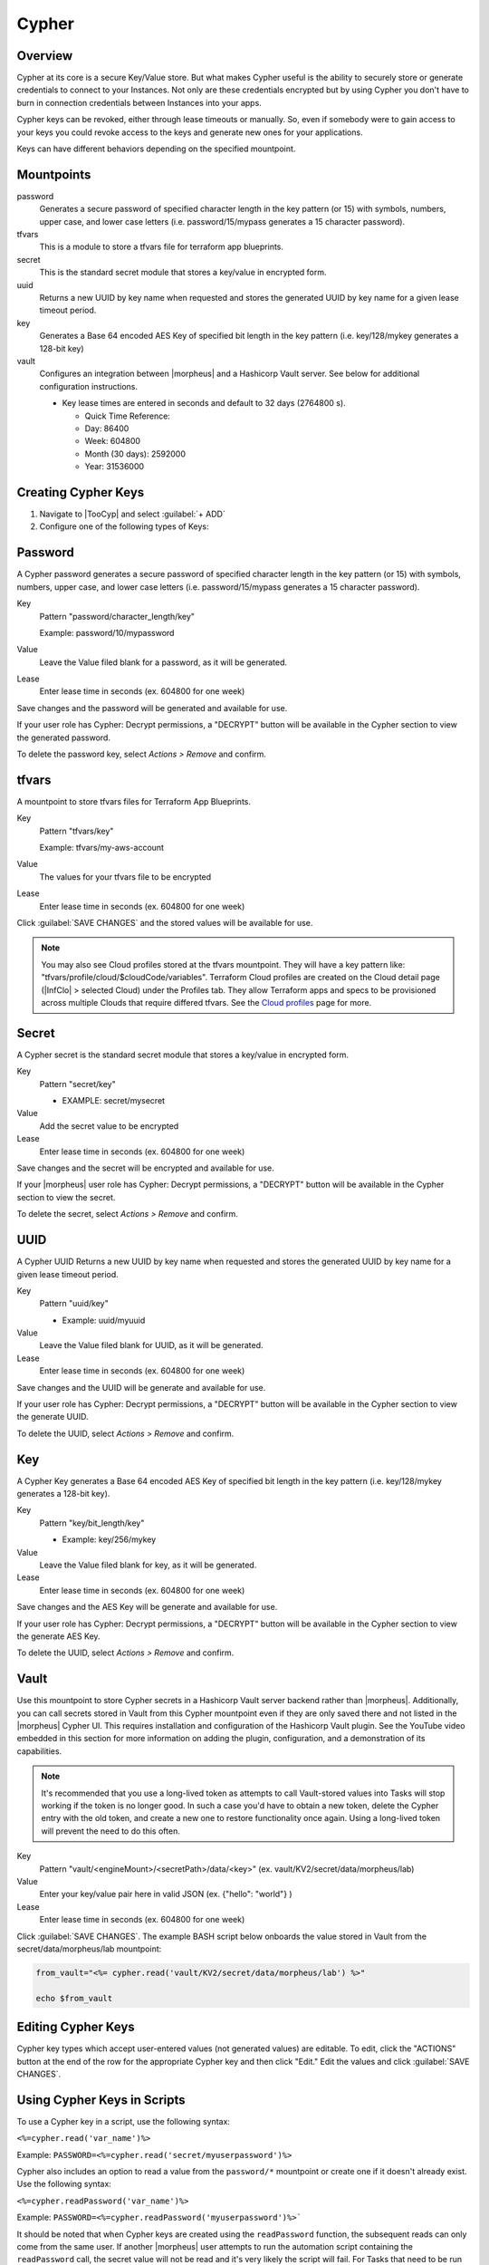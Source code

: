 .. _Cypher:

Cypher
======

Overview
--------

Cypher at its core is a secure Key/Value store. But what makes Cypher useful is the ability to securely store or generate credentials to connect to your Instances. Not only are these credentials encrypted but by using Cypher you don't have to burn in connection credentials between Instances into your apps.

Cypher keys can be revoked, either through lease timeouts or manually. So, even if somebody were to gain access to your keys you could revoke access to the keys and generate new ones for your applications.

Keys can have different behaviors depending on the specified mountpoint.

Mountpoints
-----------

password
  Generates a secure password of specified character length in the key pattern (or 15) with symbols, numbers, upper case, and lower case letters (i.e. password/15/mypass generates a 15 character password).
tfvars
  This is a module to store a tfvars file for terraform app blueprints.
secret
  This is the standard secret module that stores a key/value in encrypted form.
uuid
  Returns a new UUID by key name when requested and stores the generated UUID by key name for a given lease timeout period.
key
  Generates a Base 64 encoded AES Key of specified bit length in the key pattern (i.e. key/128/mykey generates a 128-bit key)
vault
  Configures an integration between |morpheus| and a Hashicorp Vault server. See below for additional configuration instructions.

  * Key lease times are entered in seconds and default to 32 days (2764800 s).

    * Quick Time Reference:
    * Day: 86400
    * Week: 604800
    * Month (30 days): 2592000
    * Year: 31536000


Creating Cypher Keys
--------------------

#. Navigate to |TooCyp| and select :guilabel:`+ ADD`
#. Configure one of the following types of Keys:

Password
--------

A Cypher password generates a secure password of specified character length in the key pattern (or 15) with symbols, numbers, upper case, and lower case letters (i.e. password/15/mypass generates a 15 character password).

Key
  Pattern "password/character_length/key"

  Example: password/10/mypassword

Value
  Leave the Value filed blank for a password, as it will be generated.

Lease
  Enter lease time in seconds (ex. 604800 for one week)

Save changes and the password will be generated and available for use.

If your user role has Cypher: Decrypt permissions, a "DECRYPT" button will be available in the Cypher section to view the generated password.

To delete the password key, select `Actions > Remove` and confirm.

tfvars
------

A mountpoint to store tfvars files for Terraform App Blueprints.

Key
  Pattern "tfvars/key"

  Example: tfvars/my-aws-account

Value
  The values for your tfvars file to be encrypted

Lease
  Enter lease time in seconds (ex. 604800 for one week)

Click :guilabel:`SAVE CHANGES` and the stored values will be available for use.

.. NOTE:: You may also see Cloud profiles stored at the tfvars mountpoint. They will have a key pattern like: "tfvars/profile/cloud/$cloudCode/variables". Terraform Cloud profiles are created on the Cloud detail page (|InfClo| > selected Cloud) under the Profiles tab. They allow Terraform apps and specs to be provisioned across multiple Clouds that require differed tfvars. See the `Cloud profiles <https://docs.morpheusdata.com/en/latest/infrastructure/clouds/profiles.html>`_ page for more.

Secret
------

A Cypher secret is the standard secret module that stores a key/value in encrypted form.

Key
  Pattern "secret/key"

  * EXAMPLE: secret/mysecret

Value
  Add the secret value to be encrypted

Lease
  Enter lease time in seconds (ex. 604800 for one week)

Save changes and the secret will be encrypted and available for use.

If your |morpheus| user role has Cypher: Decrypt permissions, a "DECRYPT" button will be available in the Cypher section to view the secret.

To delete the secret, select `Actions > Remove` and confirm.

UUID
----

A Cypher UUID Returns a new UUID by key name when requested and stores the generated UUID by key name for a given lease timeout period.

Key
  Pattern "uuid/key"

  * Example: uuid/myuuid

Value
  Leave the Value filed blank for UUID, as it will be generated.

Lease
  Enter lease time in seconds (ex. 604800 for one week)

Save changes and the UUID will be generate and available for use.

If your user role has Cypher: Decrypt permissions, a "DECRYPT" button will be available in the Cypher section to view the generate UUID.

To delete the UUID, select `Actions > Remove` and confirm.

Key
---

A Cypher Key generates a Base 64 encoded AES Key of specified bit length in the key pattern (i.e. key/128/mykey generates a 128-bit key).

Key
  Pattern "key/bit_length/key"

  * Example: key/256/mykey

Value
  Leave the Value filed blank for key, as it will be generated.

Lease
  Enter lease time in seconds (ex. 604800 for one week)

Save changes and the AES Key will be generate and available for use.

If your user role has Cypher: Decrypt permissions, a "DECRYPT" button will be available in the Cypher section to view the generate AES Key.

To delete the UUID, select `Actions > Remove` and confirm.

Vault
-----

Use this mountpoint to store Cypher secrets in a Hashicorp Vault server backend rather than |morpheus|. Additionally, you can call secrets stored in Vault from this Cypher mountpoint even if they are only saved there and not listed in the |morpheus| Cypher UI. This requires installation and configuration of the Hashicorp Vault plugin. See the YouTube video embedded in this section for more information on adding the plugin, configuration, and a demonstration of its capabilities.

.. NOTE:: It's recommended that you use a long-lived token as attempts to call Vault-stored values into Tasks will stop working if the token is no longer good. In such a case you'd have to obtain a new token, delete the Cypher entry with the old token, and create a new one to restore functionality once again. Using a long-lived token will prevent the need to do this often.

Key
  Pattern "vault/<engineMount>/<secretPath>/data/<key>" (ex. vault/KV2/secret/data/morpheus/lab)

Value
  Enter your key/value pair here in valid JSON (ex. {"hello": "world"} )

Lease
  Enter lease time in seconds (ex. 604800 for one week)

Click :guilabel:`SAVE CHANGES`. The example BASH script below onboards the value stored in Vault from the secret/data/morpheus/lab mountpoint:

.. code-block:: bash

  from_vault="<%= cypher.read('vault/KV2/secret/data/morpheus/lab') %>"

  echo $from_vault

.. rst-class:: hidden
  .. raw:: html

      <div style="position: relative; padding-bottom: 56.25%; height: 0; overflow: hidden; max-width: 100%; height: auto;">
          <iframe src="//www.youtube.com/embed/9OSXXJi15Rw" frameborder="0" allowfullscreen style="position: absolute; top: 0; left: 0; width: 100%; height: 100%;"></iframe>
      </div>

  |

Editing Cypher Keys
-------------------

Cypher key types which accept user-entered values (not generated values) are editable. To edit, click the "ACTIONS" button at the end of the row for the appropriate Cypher key and then click "Edit." Edit the values and click :guilabel:`SAVE CHANGES`.

Using Cypher Keys in Scripts
----------------------------

To use a Cypher key in a script, use the following syntax:

``<%=cypher.read('var_name')%>``

Example: ``PASSWORD=<%=cypher.read('secret/myuserpassword')%>``

Cypher also includes an option to read a value from the ``password/*`` mountpoint or create one if it doesn't already exist. Use the following syntax:

``<%=cypher.readPassword('var_name')%>``

Example: ``PASSWORD=<%=cypher.readPassword('myuserpassword')%>```

It should be noted that when Cypher keys are created using the ``readPassword`` function, the subsequent reads can only come from the same user. If another |morpheus| user attempts to run the automation script containing the ``readPassword`` call, the secret value will not be read and it's very likely the script will fail. For Tasks that need to be run by multiple users, use a pre-existing Cypher key and reference it back in the script using ``read`` rather than ``readPassword``.

.. rst-class:: hidden
  .. NOTE:: You can reference the original owner of a workflow so that keys can be used in a subtenant.  Example ``PASSWORD=<%=cypher.read('secret/myuserpassword')%>`` could be changed to ``PASSWORD=<%=cypher.read('secret/myuserpassword',true)%>`` within a library or a workflow and the true means OWNER true.  This will keep that key in the master tenants cypher store.
